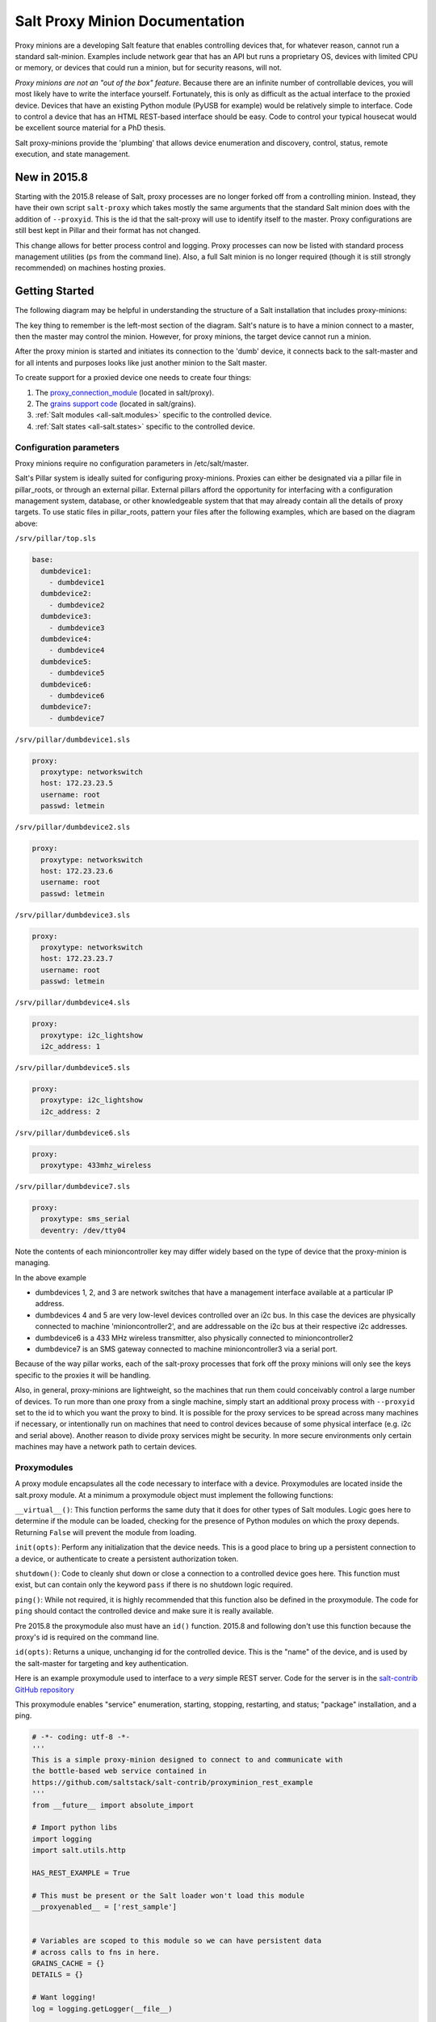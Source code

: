 ===============================
Salt Proxy Minion Documentation
===============================

Proxy minions are a developing Salt feature that enables controlling devices
that, for whatever reason, cannot run a standard salt-minion.  Examples include
network gear that has an API but runs a proprietary OS, devices with limited
CPU or memory, or devices that could run a minion, but for security reasons,
will not.

*Proxy minions are not an "out of the box" feature*.  Because there are an
infinite number of controllable devices, you will most likely have to write the
interface yourself. Fortunately, this is only as difficult as the actual
interface to the proxied device.  Devices that have an existing Python module
(PyUSB for example) would be relatively simple to interface.  Code to control a
device that has an HTML REST-based interface should be easy.  Code to control
your typical housecat would be excellent source material for a PhD thesis.

Salt proxy-minions provide the 'plumbing' that allows device enumeration
and discovery, control, status, remote execution, and state management.


New in 2015.8
-------------

Starting with the 2015.8 release of Salt, proxy processes are no longer forked off from a controlling minion.
Instead, they have their own script ``salt-proxy`` which takes mostly the same arguments that the
standard Salt minion does with the addition of ``--proxyid``.  This is the id that the salt-proxy will
use to identify itself to the master.  Proxy configurations are still best kept in Pillar and their format
has not changed.

This change allows for better process control and logging.  Proxy processes can now be listed with standard
process management utilities (``ps`` from the command line).  Also, a full Salt minion is no longer
required (though it is still strongly recommended) on machines hosting proxies.


Getting Started
---------------

The following diagram may be helpful in understanding the structure of a Salt
installation that includes proxy-minions:

.. image:: /_static/proxy_minions.png

The key thing to remember is the left-most section of the diagram.  Salt's
nature is to have a minion connect to a master, then the master may control
the minion.  However, for proxy minions, the target device cannot run a minion.

After the proxy minion is started and initiates its connection to the 'dumb'
device, it connects back to the salt-master and for all intents and purposes
looks like just another minion to the Salt master.

To create support for a proxied device one needs to create four things:

1. The `proxy_connection_module`_ (located in salt/proxy).
2. The `grains support code`_ (located in salt/grains).
3. :ref:`Salt modules <all-salt.modules>` specific to the controlled
   device.
4. :ref:`Salt states <all-salt.states>` specific to the controlled device.


Configuration parameters
########################

Proxy minions require no configuration parameters in /etc/salt/master.

Salt's Pillar system is ideally suited for configuring proxy-minions.  Proxies
can either be designated via a pillar file in pillar_roots, or through an
external pillar.  External pillars afford the opportunity for interfacing with
a configuration management system, database, or other knowledgeable system that
that may already contain all the details of proxy targets.  To use static files
in pillar_roots, pattern your files after the following examples, which are
based on the diagram above:

``/srv/pillar/top.sls``

.. code-block:: yaml

    base:
      dumbdevice1:
        - dumbdevice1
      dumbdevice2:
        - dumbdevice2
      dumbdevice3:
        - dumbdevice3
      dumbdevice4:
        - dumbdevice4
      dumbdevice5:
        - dumbdevice5
      dumbdevice6:
        - dumbdevice6
      dumbdevice7:
        - dumbdevice7


``/srv/pillar/dumbdevice1.sls``

.. code-block:: yaml

    proxy:
      proxytype: networkswitch
      host: 172.23.23.5
      username: root
      passwd: letmein


``/srv/pillar/dumbdevice2.sls``

.. code-block:: yaml

    proxy:
      proxytype: networkswitch
      host: 172.23.23.6
      username: root
      passwd: letmein


``/srv/pillar/dumbdevice3.sls``

.. code-block:: yaml

    proxy:
      proxytype: networkswitch
      host: 172.23.23.7
      username: root
      passwd: letmein


``/srv/pillar/dumbdevice4.sls``

.. code-block:: yaml

    proxy:
      proxytype: i2c_lightshow
      i2c_address: 1


``/srv/pillar/dumbdevice5.sls``

.. code-block:: yaml

      proxy:
        proxytype: i2c_lightshow
        i2c_address: 2


``/srv/pillar/dumbdevice6.sls``

.. code-block:: yaml

      proxy:
        proxytype: 433mhz_wireless


``/srv/pillar/dumbdevice7.sls``

.. code-block:: yaml

    proxy:
      proxytype: sms_serial
      deventry: /dev/tty04


Note the contents of each minioncontroller key may differ widely based on
the type of device that the proxy-minion is managing.

In the above example

- dumbdevices 1, 2, and 3 are network switches that have a management
  interface available at a particular IP address.

- dumbdevices 4 and 5 are very low-level devices controlled over an i2c bus.
  In this case the devices are physically connected to machine
  'minioncontroller2', and are addressable on the i2c bus at their respective
  i2c addresses.

- dumbdevice6 is a 433 MHz wireless transmitter, also physically connected to
  minioncontroller2

- dumbdevice7 is an SMS gateway connected to machine minioncontroller3 via a
  serial port.

Because of the way pillar works, each of the salt-proxy processes that fork off the
proxy minions will only see the keys specific to the proxies it will be
handling.

Also, in general, proxy-minions are lightweight, so the machines that run them
could conceivably control a large number of devices.  To run more than one proxy from
a single machine, simply start an additional proxy process with ``--proxyid``
set to the id to which you want the proxy to bind.
It is possible for the proxy services to be spread across
many machines if necessary, or intentionally run on machines that need to
control devices because of some physical interface (e.g. i2c and serial above).
Another reason to divide proxy services might be security.  In more secure
environments only certain machines may have a network path to certain devices.


.. _proxy_connection_module:

Proxymodules
############

A proxy module encapsulates all the code necessary to interface with a device.
Proxymodules are located inside the salt.proxy module.  At a minimum
a proxymodule object must implement the following functions:

``__virtual__()``: This function performs the same duty that it does for other
types of Salt modules.  Logic goes here to determine if the module can be
loaded, checking for the presence of Python modules on which the proxy depends.
Returning ``False`` will prevent the module from loading.

``init(opts)``: Perform any initialization that the device needs.  This is
a good place to bring up a persistent connection to a device, or authenticate
to create a persistent authorization token.

``shutdown()``: Code to cleanly shut down or close a connection to
a controlled device goes here.  This function must exist, but can contain only
the keyword ``pass`` if there is no shutdown logic required.

``ping()``: While not required, it is highly recommended that this function also
be defined in the proxymodule. The code for ``ping`` should contact the
controlled device and make sure it is really available.

Pre 2015.8 the proxymodule also must have an ``id()`` function.  2015.8 and following don't use
this function because the proxy's id is required on the command line.

``id(opts)``: Returns a unique, unchanging id for the controlled device.  This is
the "name" of the device, and is used by the salt-master for targeting and key
authentication.

Here is an example proxymodule used to interface to a *very* simple REST
server.  Code for the server is in the `salt-contrib GitHub repository <https://github.com/saltstack/salt-contrib/proxyminion_rest_example>`_

This proxymodule enables "service" enumeration, starting, stopping, restarting,
and status; "package" installation, and a ping.

.. code-block:: python


    # -*- coding: utf-8 -*-
    '''
    This is a simple proxy-minion designed to connect to and communicate with
    the bottle-based web service contained in 
    https://github.com/saltstack/salt-contrib/proxyminion_rest_example
    '''
    from __future__ import absolute_import

    # Import python libs
    import logging
    import salt.utils.http

    HAS_REST_EXAMPLE = True

    # This must be present or the Salt loader won't load this module
    __proxyenabled__ = ['rest_sample']


    # Variables are scoped to this module so we can have persistent data
    # across calls to fns in here.
    GRAINS_CACHE = {}
    DETAILS = {}

    # Want logging!
    log = logging.getLogger(__file__)


    # This does nothing, it's here just as an example and to provide a log
    # entry when the module is loaded.
    def __virtual__():
        '''
        Only return if all the modules are available
        '''
        log.debug('rest_sample proxy __virtual__() called...')
        return True

    # Every proxy module needs an 'init', though you can 
    # just put a 'pass' here if it doesn't need to do anything.
    def init(opts):
        log.debug('rest_sample proxy init() called...')

        # Save the REST URL 
        DETAILS['url'] = opts['proxy']['url']

        # Make sure the REST URL ends with a '/'
        if not DETAILS['url'].endswith('/'):
            DETAILS['url'] += '/'


    def id(opts):
        '''
        Return a unique ID for this proxy minion.  This ID MUST NOT CHANGE.
        If it changes while the proxy is running the salt-master will get 
        really confused and may stop talking to this minion
        '''
        r = salt.utils.http.query(opts['proxy']['url']+'id', decode_type='json', decode=True)
        return r['dict']['id'].encode('ascii', 'ignore')


    def grains():
        '''
        Get the grains from the proxied device
        '''
        if not GRAINS_CACHE:
            r = salt.utils.http.query(DETAILS['url']+'info', decode_type='json', decode=True)
            GRAINS_CACHE = r['dict']
        return GRAINS_CACHE


    def grains_refresh():
        '''
        Refresh the grains from the proxied device
        '''
        GRAINS_CACHE = {}
        return grains()


    def service_start(name):
        '''
        Start a "service" on the REST server
        '''
        r = salt.utils.http.query(DETAILS['url']+'service/start/'+name, decode_type='json', decode=True)
        return r['dict']


    def service_stop(name):
        '''
        Stop a "service" on the REST server
        '''
        r = salt.utils.http.query(DETAILS['url']+'service/stop/'+name, decode_type='json', decode=True)
        return r['dict']


    def service_restart(name):
        '''
        Restart a "service" on the REST server
        '''
        r = salt.utils.http.query(DETAILS['url']+'service/restart/'+name, decode_type='json', decode=True)
        return r['dict']


    def service_list():
        '''
        List "services" on the REST server
        '''
        r = salt.utils.http.query(DETAILS['url']+'service/list', decode_type='json', decode=True)
        return r['dict']


    def service_status(name):
        '''
        Check if a service is running on the REST server
        '''
        r = salt.utils.http.query(DETAILS['url']+'service/status/'+name, decode_type='json', decode=True)
        return r['dict']


    def package_list():
        '''
        List "packages" installed on the REST server
        '''
        r = salt.utils.http.query(DETAILS['url']+'package/list', decode_type='json', decode=True)
        return r['dict']


    def package_install(name, **kwargs):
        '''
        Install a "package" on the REST server
        '''
        cmd = DETAILS['url']+'package/install/'+name
        if 'version' in kwargs:
            cmd += '/'+kwargs['version']
        else:
            cmd += '/1.0'
        r = salt.utils.http.query(cmd, decode_type='json', decode=True)


    def package_remove(name):

        '''
        Remove a "package" on the REST server
        '''
        r = salt.utils.http.query(DETAILS['url']+'package/remove/'+name, decode_type='json', decode=True)
        return r['dict']


    def package_status(name):
        '''
        Check the installation status of a package on the REST server
        '''
        r = salt.utils.http.query(DETAILS['url']+'package/status/'+name, decode_type='json', decode=True)
        return r['dict']


    def ping():
        '''
        Is the REST server up?
        '''
        r = salt.utils.http.query(DETAILS['url']+'ping', decode_type='json', decode=True)
        try:
            return r['dict'].get('ret', False)
        except Exception:
            return False


    def shutdown(opts):
        '''
        For this proxy shutdown is a no-op
        '''
        log.debug('rest_sample proxy shutdown() called...')
        pass


.. _grains support code:

Grains are data about minions.  Most proxied devices will have a paltry amount
of data as compared to a typical Linux server.  By default, a proxy minion will
have several grains taken from the host.  Salt core code requires values for ``kernel``,
``os``, and ``os_family``--all of these are forced to be ``proxy`` for proxy-minions.
To add others to your proxy minion for
a particular device, create a file in salt/grains named [proxytype].py and place
inside it the different functions that need to be run to collect the data you
are interested in.  Here's an example:


.. code: python::

    # -*- coding: utf-8 -*-
    '''
    Generate baseline proxy minion grains
    '''
    __proxyenabled__ = ['rest_sample']

    __virtualname__ = 'rest_sample'


    def __virtual__():
        if 'proxy' not in __opts__:
            return False
        else:
            return __virtualname__

    def kernel():
        return {'kernel':'proxy'}

    def os():
        return {'os':'proxy'}

    def location():
        return {'location': 'In this darn virtual machine.  Let me out!'}


    def os_family():
        return {'os_family': 'proxy'}


    def os_data():
        return {'os_data': 'funkyHttp release 1.0.a.4.g'}


The __proxyenabled__ directive
------------------------------

Salt execution moduless, by, and large, cannot "automatically" work
with proxied devices.  Execution modules like ``pkg`` or ``sqlite3`` have no
meaning on a network switch or a housecat.  For an execution module to be
available to a proxy-minion, the ``__proxyenabled__`` variable must be defined
in the module as an array containing the names of all the proxytypes that this
module can support.  The array can contain the special value ``*`` to indicate
that the module supports all proxies.

If no ``__proxyenabled__`` variable is defined, then by default, the
execution module is unavailable to any proxy.

Here is an excerpt from a module that was modified to support proxy-minions:

.. code-block:: python

   __proxyenabled__ = ['*']
   
   [...]

    def ping():

        if 'proxymodule' in __opts__:
            ping_cmd = __opts__['proxymodule'].loaded_base_name + '.ping'
            return __opts__['proxymodule'][ping_cmd]()
        else:
            return True

And then in salt.proxy.rest_sample.py we find

.. code-block:: python

    def ping():
        '''
        Is the REST server up?
        '''
        r = salt.utils.http.query(DETAILS['url']+'ping', decode_type='json', decode=True)
        try:
            return r['dict'].get('ret', False)
        except Exception:
            return False


